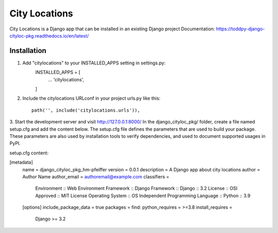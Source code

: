 ==============
City Locations
==============

City Locations is a Django app that can be installed in an existing Django project
Documentation: https://toddpy-django-cityloc-pkg.readthedocs.io/en/latest/

Installation
------------

1. Add "citylocations" to your INSTALLED_APPS setting in settings.py:
    INSTALLED_APPS = [
        ...
        'citylocations',
    ]

2. Include the citylocations URLconf in your project urls.py like this::

    path('', include('citylocations.urls')),

3. Start the development server and visit http://127.0.0.1:8000/
In the django_cityloc_pkg/ folder, create a file named setup.cfg and add the content below.
The setup.cfg file defines the parameters that are used to build your package. These parameters are also used by installation tools to verify dependencies, and used to document supported usages in PyPI.

setup.cfg content:

[metadata]
    name = django_cityloc_pkg_hm-pfeiffer
    version = 0.0.1
    description = A Django app about city locations
    author = Author Name
    author_email = authoremail@example.com
    classifiers =
        Environment :: Web Environment
        Framework :: Django
        Framework :: Django :: 3.2
        License :: OSI Approved :: MIT License
        Operating System :: OS Independent
        Programming Language :: Python :: 3.9    
    
    [options]
    include_package_data = true
    packages = find:
    python_requires = >=3.8
    install_requires =
        Django >= 3.2
            